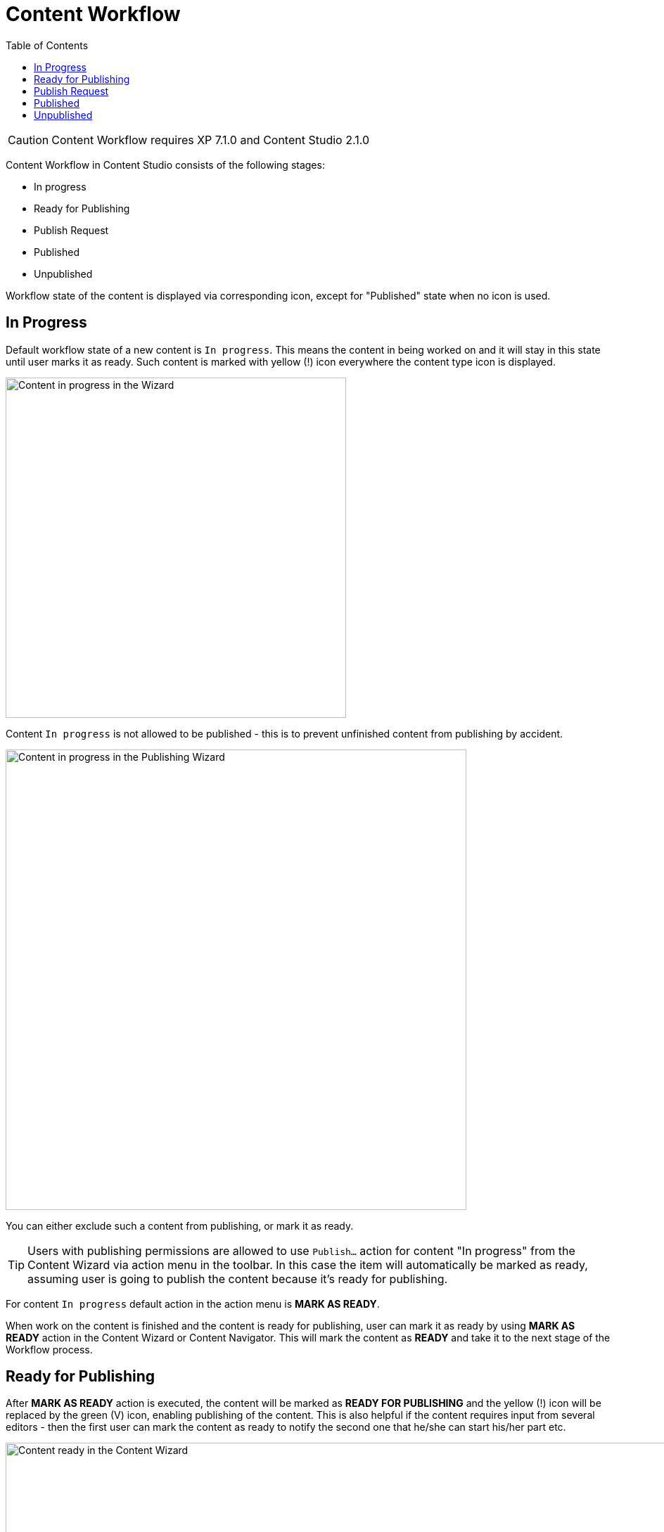 = Content Workflow
:toc: right
:imagesdir: workflow/images

CAUTION: Content Workflow requires XP 7.1.0 and Content Studio 2.1.0

Content Workflow in Content Studio consists of the following stages:

* In progress
* Ready for Publishing
* Publish Request
* Published
* Unpublished

Workflow state of the content is displayed via corresponding icon, except for "Published" state when no icon is used.


== In Progress

Default workflow state of a new content is `In progress`.
This means the content in being worked on and it will stay in this state until user marks it as ready.
Such content is marked with yellow (!) icon everywhere the content type icon is displayed.

image::content-in-progress.png[Content in progress in the Wizard, 484]

Content `In progress` is not allowed to be published - this is to prevent unfinished content from publishing by accident.

image::publish-wizard-in-progress.png[Content in progress in the Publishing Wizard, 655]

You can either exclude such a content from publishing, or mark it as ready.

TIP: Users with publishing permissions are allowed to use `Publish...` action
for content "In progress" from the Content Wizard via action menu in the toolbar.
In this case the item will automatically be marked as ready, assuming user is going
to publish the content because it's ready for publishing.

For content `In progress` default action in the action menu is *MARK AS READY*.

When work on the content is finished and the content is ready for publishing,
user can mark it as ready by using *MARK AS READY* action in the Content Wizard or
Content Navigator. This will mark the content as *READY* and take it to the
next stage of the Workflow process.


== Ready for Publishing

After *MARK AS READY* action is executed, the content will be marked as *READY FOR PUBLISHING*
and the yellow (!) icon will be replaced by the green (V) icon, enabling publishing of the content.
This is also helpful if the content requires input from several editors - then the first user can
mark the content as ready to notify the second one that he/she can start his/her part etc.

image::content-ready.png[Content ready in the Content Wizard, 1230]

Default action for content marked as *READY FOR PUBLISHING* will change to either *PUBLISH* (if user
has sufficient publishing permissions) or *REQUEST PUBLISHING*.

TIP: Even if user has sufficient publishing permissions, he/she can still request publishing
from another user, if content requires some additional input or approval.

The moment the content that is *READY FOR PUBLISHING* starts being edited, its workflow state will
immediately be changed back to *IN PROGRESS*. User will then have to mark the content as ready again,
when the modifications are finished.


== Publish Request

*REQUEST PUBLISHING* action is used to request publishing from a different user. User can request publishing
of a single content item from the Content Wizard, or several from Content Navigator.

TIP: As with `Publish...` action, when `Request Publishing...` action is triggered for a *single* content that is *IN PROGRESS*,
it will be automatically marked as *READY*, assuming the user is done with the changes if he/she is requesting
publishing.

Publish Request is created via simple 2-step wizard.

On the first step user can see all of the items that will be sent for publishing, and their dependent items.

image::request-publishing-wizard-1.png[Request Publishing Wizard - Step 1, 660]

The second step is used to describe the changes that will be published (mandatory field) and select
one or more users that the request will be assigned to.

image::request-publishing-wizard-2.png[Request Publishing Wizard - Step 2, 671]

"Create request" button will create a new Publish Request and open the modal dialog with its details.

image::publishing-request-1.png[Publish Request, 673]

This dialog is somewhat similar to the Issue dialog. The main difference is that content items are displayed
on the first tab and can be published directly from this dialog with "Publish Now" button. Publisher can
also schedule publishing of the content using calendar icon at the bottom, which will toggle on/off the form
for scheduling date(s) the content should be online from/to.

image::publishing-request-2.png[Publish Request - Scheduling, 673]

Publish requests can also be opened from the Issue List dialog which now lists both issues and publish
requests, split in different tabs.

image::publishing-request-list.png[Publish Request List, 701]

If content item is a part of an open Publish Request, the default action in the Content Editor is *OPEN REQUEST*.
Clicking this button will display the latest open Publish Request with this item.

image::publishing-request-toolbar.png[Open Request, 494]

Complete list of all open issues and publish requests containing this item is available inside the drop-down menu.

image::publish-button-menu.png[Publish Button Menu, 194]

The same list of issues/publish requests is also shown in the Preview panel's toolbar of the Content Browser.

image::issues-toolbar.png[Issues Menu in the Preview toolbar, 135]


== Published

After an item is published - either from a Publish Request or via Publishing Wizard - the workflow state icon is no longer shown.
Once a published content is modified, the workflow state will be reset to `In progress`, followed by corresponding icon.


image::modified-content.png[Modified content, 500]


== Unpublished

When content should no longer be online, it should be unpublished. Unpublishing a content item will always
automatically unpublish all of its child items as well.